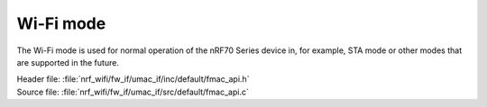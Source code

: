 Wi-Fi mode
##########

The Wi-Fi mode is used for normal operation of the nRF70 Series device in, for example, STA mode or other modes that are supported in the future.

| Header file: :file:`nrf_wifi/fw_if/umac_if/inc/default/fmac_api.h`
| Source file: :file:`nrf_wifi/fw_if/umac_if/src/default/fmac_api.c`

.. doxygengroup:: nrf_wifi_api
   :project: nrfxlib
   :members:

